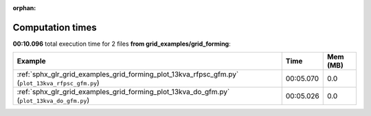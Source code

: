 
:orphan:

.. _sphx_glr_grid_examples_grid_forming_sg_execution_times:


Computation times
=================
**00:10.096** total execution time for 2 files **from grid_examples/grid_forming**:

.. container::

  .. raw:: html

    <style scoped>
    <link href="https://cdnjs.cloudflare.com/ajax/libs/twitter-bootstrap/5.3.0/css/bootstrap.min.css" rel="stylesheet" />
    <link href="https://cdn.datatables.net/1.13.6/css/dataTables.bootstrap5.min.css" rel="stylesheet" />
    </style>
    <script src="https://code.jquery.com/jquery-3.7.0.js"></script>
    <script src="https://cdn.datatables.net/1.13.6/js/jquery.dataTables.min.js"></script>
    <script src="https://cdn.datatables.net/1.13.6/js/dataTables.bootstrap5.min.js"></script>
    <script type="text/javascript" class="init">
    $(document).ready( function () {
        $('table.sg-datatable').DataTable({order: [[1, 'desc']]});
    } );
    </script>

  .. list-table::
   :header-rows: 1
   :class: table table-striped sg-datatable

   * - Example
     - Time
     - Mem (MB)
   * - :ref:`sphx_glr_grid_examples_grid_forming_plot_13kva_rfpsc_gfm.py` (``plot_13kva_rfpsc_gfm.py``)
     - 00:05.070
     - 0.0
   * - :ref:`sphx_glr_grid_examples_grid_forming_plot_13kva_do_gfm.py` (``plot_13kva_do_gfm.py``)
     - 00:05.026
     - 0.0
